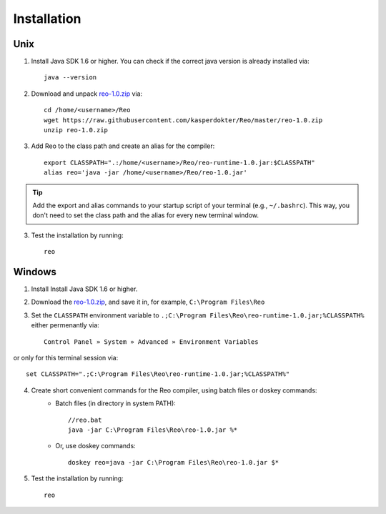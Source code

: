 .. _installation:

Installation
============

Unix
----

1. Install Java SDK 1.6 or higher. You can check if the correct java version is already installed via::

	java --version

2. Download and unpack `reo-1.0.zip <https://raw.githubusercontent.com/kasperdokter/Reo/master/reo-1.0.zip>`_ via::

	cd /home/<username>/Reo
	wget https://raw.githubusercontent.com/kasperdokter/Reo/master/reo-1.0.zip
	unzip reo-1.0.zip

3. Add Reo to the class path and create an alias for the compiler::

	export CLASSPATH=".:/home/<username>/Reo/reo-runtime-1.0.jar:$CLASSPATH"
	alias reo='java -jar /home/<username>/Reo/reo-1.0.jar'

.. tip:: 
	Add the export and alias commands to your startup script of your terminal (e.g., ``~/.bashrc``).
	This way, you don't need to set the class path and the alias for every new terminal window.

3. Test the installation by running::

	reo


Windows
-------

1. Install Install Java SDK 1.6 or higher.

2. Download the `reo-1.0.zip <https://raw.githubusercontent.com/kasperdokter/Reo/master/reo-1.0.zip>`_, and save it in, for example, ``C:\Program Files\Reo``

3. Set the ``CLASSPATH`` environment variable to ``.;C:\Program Files\Reo\reo-runtime-1.0.jar;%CLASSPATH%`` either permenantly via::

	Control Panel » System » Advanced » Environment Variables

or only for this terminal session via::

	set CLASSPATH=".;C:\Program Files\Reo\reo-runtime-1.0.jar;%CLASSPATH%"

4. Create short convenient commands for the Reo compiler, using batch files or doskey commands:
	- Batch files (in directory in system PATH)::

		//reo.bat
		java -jar C:\Program Files\Reo\reo-1.0.jar %*

	- Or, use doskey commands::

		doskey reo=java -jar C:\Program Files\Reo\reo-1.0.jar $*

5. Test the installation by running::

	reo

